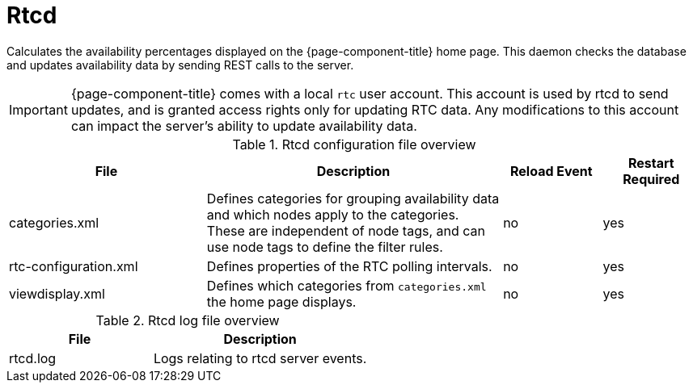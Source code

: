 
[[ref-daemon-config-files-rtcd]]
= Rtcd
:description: Learn about rtcd, which calculates the availability percentages displayed on the OpenNMS {page-component-title} home page.

Calculates the availability percentages displayed on the {page-component-title} home page.
This daemon checks the database and updates availability data by sending REST calls to the server.

IMPORTANT: {page-component-title} comes with a local `rtc` user account.
This account is used by rtcd to send updates, and is granted access rights only for updating RTC data.
Any modifications to this account can impact the server's ability to update availability data.

.Rtcd configuration file overview
[options="header"]
[cols="2,3,1,1"]
|===
| File
| Description
| Reload Event
| Restart Required

| categories.xml
| Defines categories for grouping availability data and which nodes apply to the categories.
These are independent of node tags, and can use node tags to define the filter rules.
| no
| yes

| rtc-configuration.xml
| Defines properties of the RTC polling intervals.
| no
| yes

| viewdisplay.xml
| Defines which categories from `categories.xml` the home page displays.
| no
| yes
|===

.Rtcd log file overview
[options="header"]
[cols="2,3"]
|===
| File
| Description

| rtcd.log
| Logs relating to rtcd server events.
|===